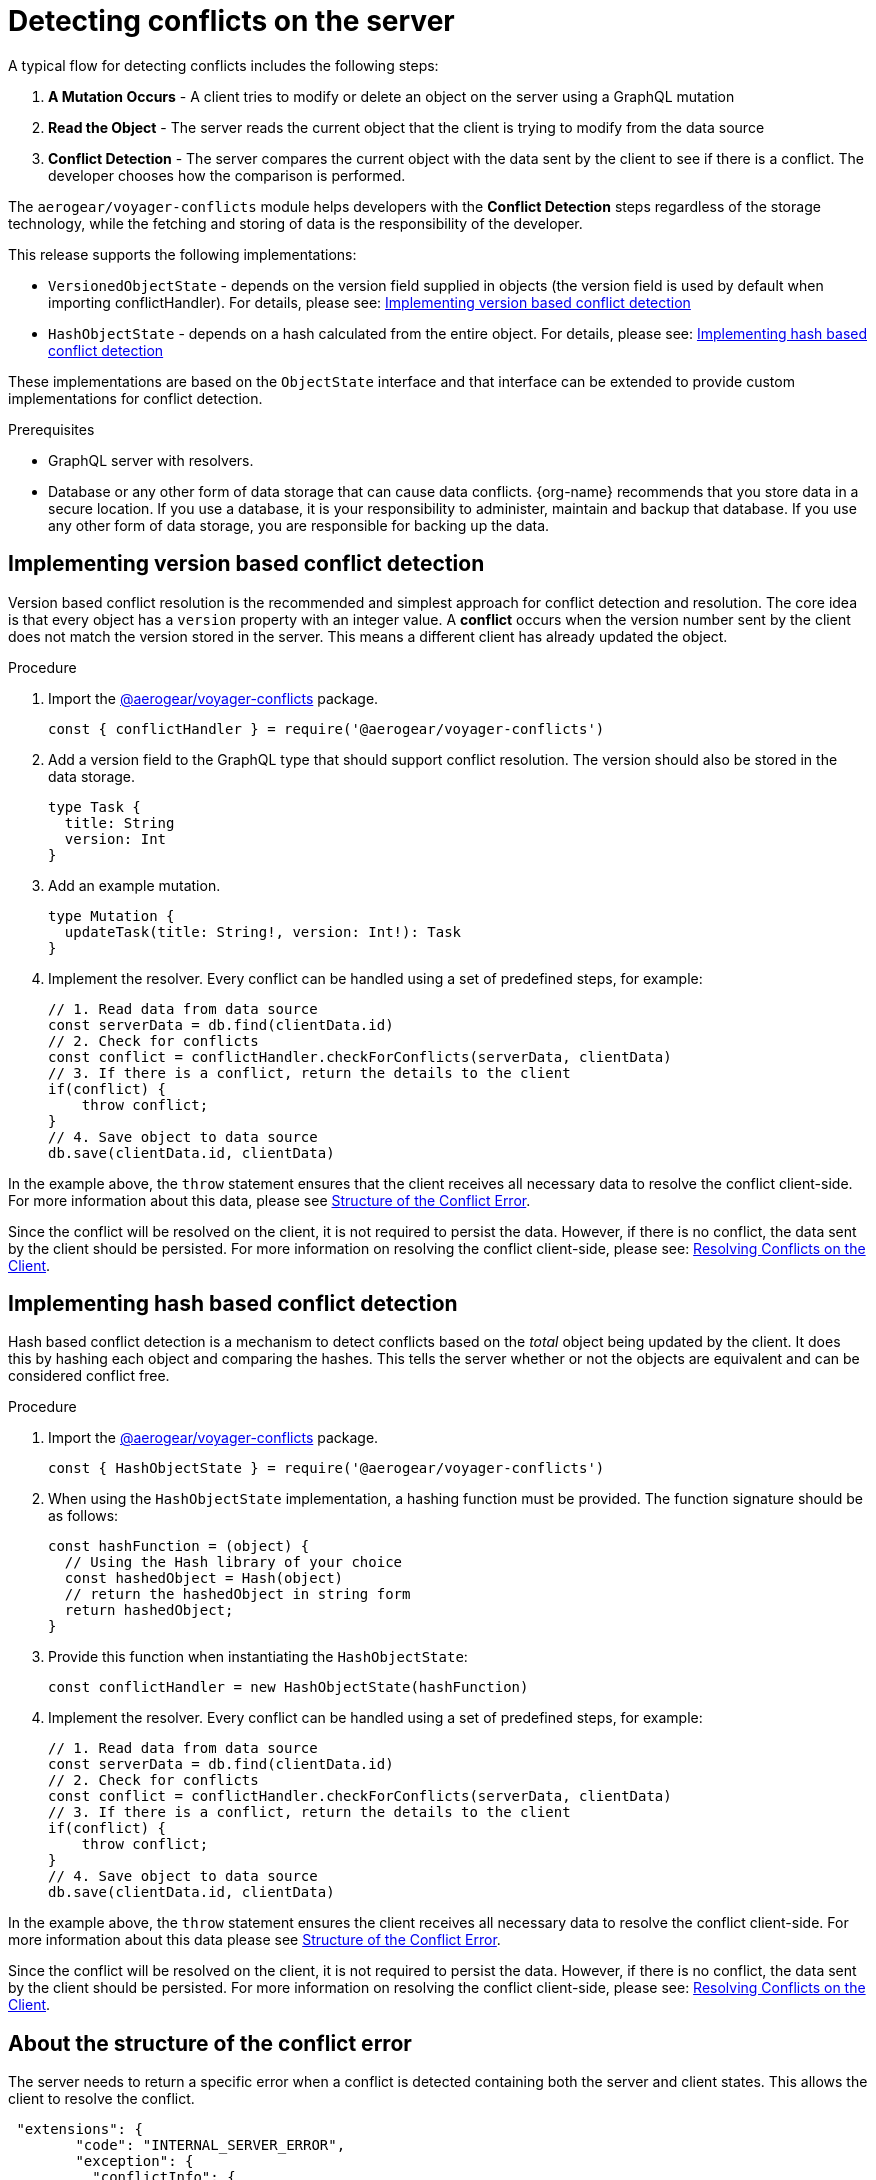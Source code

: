[id="conflict-resolution-{context}"]

= Detecting conflicts on the server

A typical flow for detecting conflicts includes the following steps:

. *A Mutation Occurs* - A client tries to modify or delete an object on the server using a GraphQL mutation
. *Read the Object* - The server reads the current object that the client is trying to modify from the data source
. *Conflict Detection* - The server compares the current object with the data sent by the client to see if there is a conflict. 
The developer chooses how the comparison is performed.

The `aerogear/voyager-conflicts` module helps developers with the *Conflict Detection* steps regardless of the storage technology, while the fetching and storing of data is the responsibility of the developer.

This release supports the following implementations:

* `VersionedObjectState` - depends on the version field supplied in objects (the version field is used by default when importing conflictHandler). For details, please see: xref:version-based-conflict[]
* `HashObjectState` - depends on a hash calculated from the entire object. For details, please see: xref:hash-based-conflict[]

These implementations are based on the `ObjectState` interface and that interface can be extended to provide custom implementations for conflict detection.

.Prerequisites

* GraphQL server with resolvers.
* Database or any other form of data storage that can cause data conflicts.
{org-name} recommends that you store data in a secure location.
If you use a database, it is your responsibility to administer, maintain and backup that database.
If you use any other form of data storage, you are responsible for backing up the data.

[#version-based-conflict]
== Implementing version based conflict detection

Version based conflict resolution is the recommended and simplest approach for conflict detection and resolution. The core idea is that every object has a `version` property with an integer value. A *conflict* occurs when the version number sent by the client does not match the version stored in the server. This means a different client has already updated the object.

.Procedure

. Import the link:https://npmjs.com/package/@aerogear/voyager-conflicts[@aerogear/voyager-conflicts] package.

+
[source,javascript]
----
const { conflictHandler } = require('@aerogear/voyager-conflicts')
----

. Add a version field to the GraphQL type that should support conflict resolution. The version should also be stored in the data storage.

+
[source,graphql]
----
type Task {
  title: String
  version: Int
}
----

. Add an example mutation.

+
[source,graphql]
----
type Mutation {
  updateTask(title: String!, version: Int!): Task
}
----

. Implement the resolver. Every conflict can be handled using a set of predefined steps, for example:

+
[source,javascript]
----
// 1. Read data from data source
const serverData = db.find(clientData.id)
// 2. Check for conflicts
const conflict = conflictHandler.checkForConflicts(serverData, clientData)
// 3. If there is a conflict, return the details to the client
if(conflict) {
    throw conflict;
}
// 4. Save object to data source
db.save(clientData.id, clientData)
----

In the example above, the `throw` statement ensures that the client receives all necessary data to resolve the conflict client-side. For more information about this data, please see xref:error-structure[Structure of the Conflict Error].

Since the conflict will be resolved on the client, it is not required to persist the data. However, if there is no conflict, the data sent by the client should be persisted. For more information on resolving the conflict client-side, please see: xref:resolving-conflicts-on-the-client-2[Resolving Conflicts on the Client].

[#hash-based-conflict]
== Implementing hash based conflict detection

Hash based conflict detection is a mechanism to detect conflicts based on the _total_ object being updated by the client. It does this by hashing each object and comparing the hashes. This tells the server whether or not the objects are equivalent and can be considered conflict free.

.Procedure

. Import the link:https://npmjs.com/package/@aerogear/voyager-conflicts[@aerogear/voyager-conflicts] package.

+
[source,javascript]
----
const { HashObjectState } = require('@aerogear/voyager-conflicts')
----

. When using the `HashObjectState` implementation, a hashing function must be provided. The function signature should be as follows:

+
[source, javascript]
----
const hashFunction = (object) {
  // Using the Hash library of your choice
  const hashedObject = Hash(object)
  // return the hashedObject in string form
  return hashedObject;
}
----

. Provide this function when instantiating the `HashObjectState`:

+
[source,javascript]
----
const conflictHandler = new HashObjectState(hashFunction)
----

. Implement the resolver. Every conflict can be handled using a set of predefined steps, for example:

+
[source,javascript]
----
// 1. Read data from data source
const serverData = db.find(clientData.id)
// 2. Check for conflicts
const conflict = conflictHandler.checkForConflicts(serverData, clientData)
// 3. If there is a conflict, return the details to the client
if(conflict) {
    throw conflict;
}
// 4. Save object to data source
db.save(clientData.id, clientData)
----

In the example above, the `throw` statement ensures the client receives all necessary data to resolve the conflict client-side. For more information about this data please see xref:error-structure[Structure of the Conflict Error].

Since the conflict will be resolved on the client, it is not required to persist the data. However, if there is no conflict, the data sent by the client should be persisted. For more information on resolving the conflict client-side, please see: xref:resolving-conflicts-on-the-client-2[Resolving Conflicts on the Client].


[#error-structure]
== About the structure of the conflict error

The server needs to return a specific error when a conflict is detected containing both the server and client states. This allows the client to resolve the conflict.

[source,javascript]
----
 "extensions": {
        "code": "INTERNAL_SERVER_ERROR",
        "exception": {
          "conflictInfo": {
            "serverState": {
                 //..
            },
            "clientState": {
              //..
            }
          },
        }
 }
----
